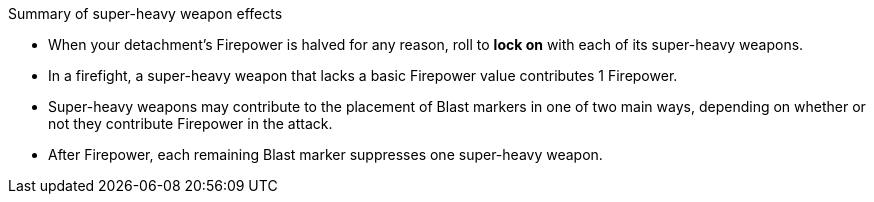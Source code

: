 .Summary of super-heavy weapon effects
** When your detachment's Firepower is halved for any reason, roll to *lock on* with each of its super-heavy weapons.
** In a firefight, a super-heavy weapon that lacks a basic Firepower value contributes 1 Firepower.
** Super-heavy weapons may contribute to the placement of Blast markers in one of two main ways, depending on whether or not they contribute Firepower in the attack.
** After Firepower, each remaining Blast marker suppresses one super-heavy weapon.